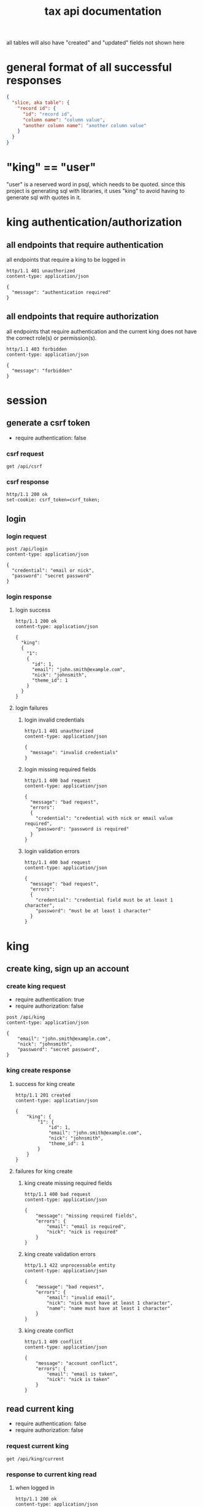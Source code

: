 #+title: tax api documentation

all tables will also have "created" and "updated" fields not shown
here

[[./schema.png]]

* general format of all successful responses

#+begin_src json
  {
    "slice, aka table": {
      "record id": {
        "id": "record id",
        "column name": "column value",
        "another column name": "another column value"
      }
    }
  }
#+end_src

* "king" == "user"

"user" is a reserved word in psql, which needs to be quoted. since
this project is generating sql with libraries, it uses "king" to avoid
having to generate sql with quotes in it.

* king authentication/authorization

** all endpoints that require authentication

all endpoints that require a king to be logged in

#+begin_src verb
  http/1.1 401 unauthorized
  content-type: application/json

  {
    "message": "authentication required"
  }
#+end_src

** all endpoints that require authorization

all endpoints that require authentication and the current king does
not have the correct role(s) or permission(s).

#+begin_src verb
  http/1.1 403 forbidden
  content-type: application/json

  {
    "message": "forbidden"
  }
#+end_src

* session

** generate a csrf token

  + require authentication: false

*** csrf request

#+begin_src verb
  get /api/csrf
#+end_src

*** csrf response

#+begin_src verb
  http/1.1 200 ok
  set-cookie: csrf_token=csrf_token;
#+end_src

** login

*** login request

#+begin_src verb
  post /api/login
  content-type: application/json

  {
    "credential": "email or nick",
    "password": "secret password"
  }
#+end_src

*** login response

**** login success

#+begin_src verb
  http/1.1 200 ok
  content-type: application/json

  {
    "king":
    {
      "1":
      {
        "id": 1,
        "email": "john.smith@example.com",
        "nick": "johnsmith",
        "theme_id": 1
      }
    }
  }
#+end_src

**** login failures

***** login invalid credentials

#+begin_src verb
  http/1.1 401 unauthorized
  content-type: application/json

  {
    "message": "invalid credentials"
  }
#+end_src

***** login missing required fields

#+begin_src verb
  http/1.1 400 bad request
  content-type: application/json

  {
    "message": "bad request",
    "errors":
    {
      "credential": "credential with nick or email value required",
      "password": "password is required"
    }
  }
#+end_src

***** login validation errors

#+begin_src verb
  http/1.1 400 bad request
  content-type: application/json

  {
    "message": "bad request",
    "errors":
    {
      "credential": "credential field must be at least 1 character",
      "password": "must be at least 1 character"
    }
  }
#+end_src

* king

** create king, sign up an account

*** create king request

  + require authentication: true
  + require authorization: false

#+begin_src verb
  post /api/king
  content-type: application/json

  {
      "email": "john.smith@example.com",
      "nick": "johnsmith",
      "password": "secret password",
  }
#+end_src

*** king create response

**** success for king create

#+begin_src verb
  http/1.1 201 created
  content-type: application/json

  {
      "king": {
          "1": {
              "id": 1,
              "email": "john.smith@example.com",
              "nick": "johnsmith",
              "theme_id": 1
          }
      }
  }
#+end_src

**** failures for king create

***** king create missing required fields

#+begin_src verb
  http/1.1 400 bad request
  content-type: application/json

  {
      "message": "missing required fields",
      "errors": {
          "email": "email is required",
          "nick": "nick is required"
      }
  }
#+end_src

***** king create validation errors

#+begin_src verb
  http/1.1 422 unprocessable entity
  content-type: application/json

  {
      "message": "bad request",
      "errors": {
          "email": "invalid email",
          "nick": "nick must have at least 1 character",
          "name": "name must have at least 1 character"
      }
  }
#+end_src

***** king create conflict

#+begin_src verb
  http/1.1 409 conflict
  content-type: application/json

  {
      "message": "account conflict",
      "errors": {
          "email": "email is taken",
          "nick": "nick is taken"
      }
  }
#+end_src

** read current king

  + require authentication: false
  + require authorization: false

*** request current king

#+begin_src verb
  get /api/king/current
#+end_src

*** response to current king read

**** when logged in

#+begin_src verb
  http/1.1 200 ok
  content-type: application/json

  {
      "king": {
          "1": {
              "id": 1,
              "email": "john.smith@example.com",
              "nick": "johnsmith",
              "theme_id": 1
          }
      }
  }
#+end_src

**** when anonymous

#+begin_src verb
  http/1.1 200 ok
  content-type: application/json

  {
      "king": null
  }
#+end_src

** update king

  + require authentication: true
  + require authorization: true

*** request king update

  + all fields are optional

#+begin_src verb
  put /api/king/current
  content-type: application/json

  {
      "email": "john.smith@example.com",
      "nick": "johnsmith",
      "password": "secret password",
      "theme_id": 2
  }
#+end_src

*** response to king update request

**** king update success response

#+begin_src verb
  http/1.1 200 ok
  content-type: application/json

  {
      "king": {
          "1": {
              {
                  "id": 1
                  "email": "john.smith2@example.com",
                  "nick": "johnsmith2",
                  "password": "secret password2",
                  "theme_id": 1
              }
          }
      }
  }
#+end_src

**** failures for king update

***** validation errors for king update

#+begin_src verb
  http/1.1 422 unprocessable entity
  content-type: application/json

  {
      "message": "bad request",
      "errors": {
          "email": "invalid email",
          "nick": "nick must have at least 1 character",
          "email": "email must have at least 1 character",
          "theme_id": "theme_id must be an existing theme's id"
      }
  }
#+end_src

***** account conflict for king update

#+begin_src verb
  http/1.1 409 conflict
  content-type: application/json

  {
      "message": "account conflict",
      "errors": {
          "email": "email is taken",
          "nick": "nick is taken"
      }
  }
#+end_src

** delete a king

  + require authentication: true
  + require authorization: true

*** request

#+begin_src verb
  delete /api/king/
#+end_src

*** response to king delete request

**** success response to king delete request
#+begin_src verb
  http/1.1 200 ok

  {
      "king": {
          "1": null
      }
  }
#+end_src

**** failures for king delete

this request can't fail, other than the already covered unauthorized
and unauthenticated failures described above.

* human

** create human

*** request create human

  + authentication required
  + authorization required
  + "king_id" taken from session, do not put it in request's body

#+begin_src verb
  post /api/human/
  content-type: application/json

  {
      "first_name": "bob",
      "middle_initial": "b",
      "last_name": "bobert"
  }
#+end_src

*** response to create human request

**** success response to create human request

#+begin_src verb
  http/1.1 201 created
  content-type: application/json

  {
      "id": 1,
      "first_name": "bob",
      "middle_initial": "b",
      "last_name": "bobert",
  }
#+end_src

**** failures for create human request

***** create human missing required fields

#+begin_src verb
  http/1.1 400 bad request
  content-type: application/json

  {
      "message": "missing required fields",
      "errors": {
          "king_id": "king_id is required"
      }
  }
#+end_src

***** create human validation errors

#+begin_src verb
  http/1.1 422 unprocessable entity
  content-type: application/json

  {
      "message": "bad request",
      "errors": {
          "email": "invalid email",
          "first_name": "first_name must have at least 1 character",
          "middle_initial": "middle_initial must have at least 1 character",
          "last_name": "last_name must have at least 1 character",
          "king_id": "king_id must be an existing king's id"
      }
  }
#+end_src

***** create human conflict

currently have no way of uniquely identifying each person. this would
be SSN, but i'm not going to ask people for their SSN's on this
project.
